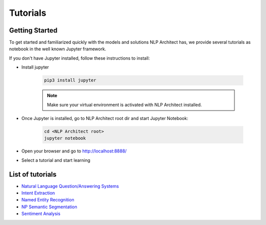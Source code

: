 .. ---------------------------------------------------------------------------
.. Copyright 2017-2018 Intel Corporation
..
.. Licensed under the Apache License, Version 2.0 (the "License");
.. you may not use this file except in compliance with the License.
.. You may obtain a copy of the License at
..
..      http://www.apache.org/licenses/LICENSE-2.0
..
.. Unless required by applicable law or agreed to in writing, software
.. distributed under the License is distributed on an "AS IS" BASIS,
.. WITHOUT WARRANTIES OR CONDITIONS OF ANY KIND, either express or implied.
.. See the License for the specific language governing permissions and
.. limitations under the License.
.. ---------------------------------------------------------------------------

Tutorials
#########

Getting Started
===============

To get started and familiarized quickly with the models and solutions NLP Architect has, we provide several tutorials as notebook in the well known Jupyter framework.

If you don't have Jupyter installed, follow these instructions to install:

- Install jupyter

    .. code:: python

        pip3 install jupyter

    .. note::
        Make sure your virtual environment is activated with NLP Architect installed.

- Once Jupyter is installed, go to NLP Architect root dir and start Jupyter Notebook:

    .. code:: python

        cd <NLP Architect root>
        jupyter notebook

- Open your browser and go to http://localhost:8888/
- Select a tutorial and start learning

List of tutorials
=================
- `Natural Language Question/Answering Systems <https://github.com/NervanaSystems/nlp-architect/blob/master/tutorials/Question_Answering/Natural_Language_Question_Answer_Systems.ipynb>`_
- `Intent Extraction <https://github.com/NervanaSystems/nlp-architect/blob/master/tutorials/intent_extraction/intent_extraction_demo.ipynb>`_
- `Named Entity Recognition <https://github.com/NervanaSystems/nlp-architect/blob/master/tutorials/ner/ner_demo.ipynb>`_
- `NP Semantic Segmentation <https://github.com/NervanaSystems/nlp-architect/blob/master/tutorials/np_semantic_segmentation/np_semantic_segmentation_demo.ipynb>`_
- `Sentiment Analysis <https://github.com/NervanaSystems/nlp-architect/blob/master/tutorials/sentiment/Deep_Learning_Sentiment_Demo.ipynb>`_
